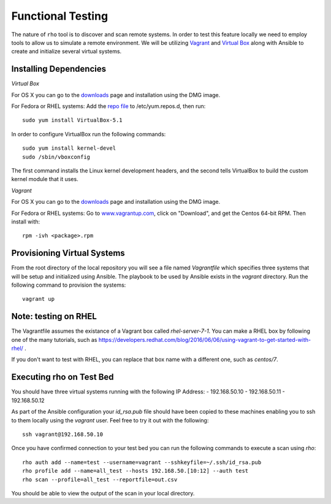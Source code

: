 -----------------------
Functional Testing
-----------------------

The nature of ``rho`` tool is to discover and scan remote systems. In order
to test this feature locally we need to employ tools to allow us to simulate
a remote environment. We will be utilizing
`Vagrant <https://www.vagrantup.com/>`_ and
`Virtual Box <https://www.virtualbox.org/wiki/VirtualBox>`_ along with Ansible
to create and initialize several virtual systems.

^^^^^^^^^^^^^^^^^^^^^^^^
Installing Dependencies
^^^^^^^^^^^^^^^^^^^^^^^^
*Virtual Box*

For OS X you can go to the
`downloads <https://www.virtualbox.org/wiki/Downloads>`_ page and installation
using the DMG image.

For Fedora or RHEL systems:
Add the `repo file <http://download.virtualbox.org/virtualbox/rpm/fedora/virtualbox.repo>`_
to /etc/yum.repos.d, then run::

  sudo yum install VirtualBox-5.1


In order to configure VirtualBox run the following commands::

  sudo yum install kernel-devel
  sudo /sbin/vboxconfig

The first command installs the Linux kernel development headers, and the
second tells VirtualBox to build the custom kernel module that it uses.


*Vagrant*

For OS X you can go to the
`downloads <https://www.vagrantup.com/downloads.html>`_ page and installation
using the DMG image.

For Fedora or RHEL systems:
Go to `www.vagrantup.com <www.vagrantup.com>`_, click on "Download", and get
the Centos 64-bit RPM. Then install with::

  rpm -ivh <package>.rpm


^^^^^^^^^^^^^^^^^^^^^^^^^^^^
Provisioning Virtual Systems
^^^^^^^^^^^^^^^^^^^^^^^^^^^^

From the root directory of the local repository you will see a file named
`Vagrantfile` which specifies three systems that will be setup and initialized
using Ansible. The playbook to be used by Ansible exists in the `vagrant`
directory. Run the following command to provision the systems::

  vagrant up


^^^^^^^^^^^^^^^^^^^^^^^^^^^^
Note: testing on RHEL
^^^^^^^^^^^^^^^^^^^^^^^^^^^^

The Vagrantfile assumes the existance of a Vagrant box called
`rhel-server-7-1`. You can make a RHEL box by following one of the
many tutorials, such as
https://developers.redhat.com/blog/2016/06/06/using-vagrant-to-get-started-with-rhel/
.

If you don't want to test with RHEL, you can replace that box name
with a different one, such as `centos/7`.

^^^^^^^^^^^^^^^^^^^^^^^^^^^^
Executing rho on Test Bed
^^^^^^^^^^^^^^^^^^^^^^^^^^^^
You should have three virtual systems running with the following IP Address:
- 192.168.50.10
- 192.168.50.11
- 192.168.50.12

As part of the Ansible configuration your `id_rsa.pub` file should have been
copied to these machines enabling you to ssh to them locally using the
`vagrant` user. Feel free to try it out with the following::

  ssh vagrant@192.168.50.10

Once you have confirmed connection to your test bed you can run the following
commands to execute a scan using `rho`::

  rho auth add --name=test --username=vagrant --sshkeyfile=~/.ssh/id_rsa.pub
  rho profile add --name=all_test --hosts 192.168.50.[10:12] --auth test
  rho scan --profile=all_test --reportfile=out.csv

You should be able to view the output of the scan in your local directory.
